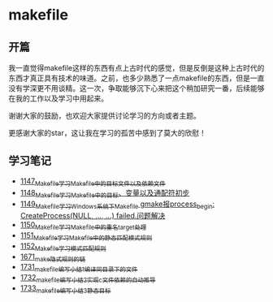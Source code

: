 * makefile
** 开篇
我一直觉得makefile这样的东西有点上古时代的感觉，但是反倒是这种上古时代的东西才真正具有技术的味道。之前，也多少熟悉了一点makefile的东西，但是一直没有学深更不用谈精。这一次，争取能够沉下心来把这个稍加研究一番，后续能够在我的工作以及学习中用起来。


谢谢大家的鼓励，也欢迎大家提供讨论学习的方向或者主题。


更感谢大家的star，这让我在学习的孤苦中感到了莫大的欣慰！
** 学习笔记
- [[https://greyzhang.blog.csdn.net/article/details/122934268][1147_Makefile学习_Makefile中的目标文件以及依赖文件]]
- [[https://greyzhang.blog.csdn.net/article/details/122953791][1148_Makefile学习_Makefile中的目标、变量以及通配符初步]]
- [[https://greyzhang.blog.csdn.net/article/details/122954061][1149_Makefile学习_Windows系统下Makefile gmake报process_begin: CreateProcess(NULL, ..., ...) failed.问题解决]]
- [[https://greyzhang.blog.csdn.net/article/details/122954452][1150_Makefile学习_Makefile中的重名target处理]]
- [[https://greyzhang.blog.csdn.net/article/details/122954554][1151_Makefile学习_Makefile中的静态匹配模式规则]]
- [[https://greyzhang.blog.csdn.net/article/details/122954571][1152_Makefile学习_模式匹配规则]]
- [[https://blog.csdn.net/grey_csdn/article/details/130021370][1671_make隐式规则的链]]
- [[https://blog.csdn.net/grey_csdn/article/details/131029842][1731_makefile编写小结1_编译同目录下的文件]]
- [[https://blog.csdn.net/grey_csdn/article/details/131055123][1732_makefile编写小结2_实现c文件依赖的自动推导]]
- [[https://blog.csdn.net/grey_csdn/article/details/131059666][1733_makefile编写小结3_静态目标]]
